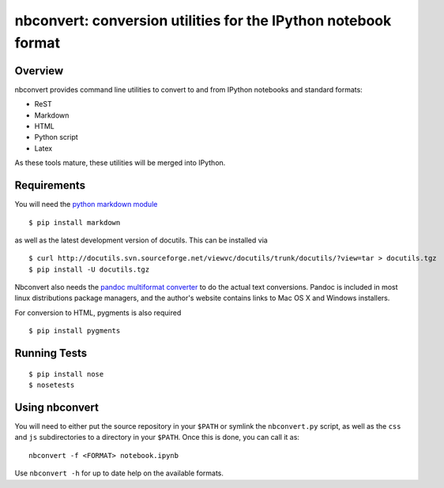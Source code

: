 ================================================================
 nbconvert: conversion utilities for the IPython notebook format
================================================================

Overview
========

nbconvert provides command line utilities to convert to and from IPython
notebooks and standard formats:

-   ReST
-   Markdown
-   HTML
-   Python script
-   Latex

As these tools mature, these utilities will be merged into IPython.

Requirements
============

You will need the `python markdown module
<http://pypi.python.org/pypi/Markdown>`_ ::

    $ pip install markdown
    
as well as the latest development version of docutils. This can be installed
via ::

    $ curl http://docutils.svn.sourceforge.net/viewvc/docutils/trunk/docutils/?view=tar > docutils.tgz
    $ pip install -U docutils.tgz

Nbconvert also needs the `pandoc multiformat converter
<http://johnmacfarlane.net/pandoc>`_ to do the actual text conversions.  Pandoc
is included in most linux distributions package managers, and the author's
website contains links to Mac OS X and Windows installers.
    
For conversion to HTML, pygments is also required
::

    $ pip install pygments


    
Running Tests
=============
::

    $ pip install nose
    $ nosetests


Using nbconvert
===============

You will need to either put the source repository in your ``$PATH`` or symlink
the ``nbconvert.py`` script, as well as the ``css`` and ``js`` subdirectories
to a directory in your ``$PATH``.  Once this is done, you can call it as::

  nbconvert -f <FORMAT> notebook.ipynb

Use ``nbconvert -h`` for up to date help on the available formats.
